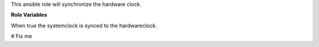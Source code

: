 This ansible role will synchronize the hardware clock.

**Role Variables**

.. zuul:rolevar:: systohc
   :default: true

When true the systemclock is synced to the hardwareclock.

.. zuul:rolevar:: systohc_common

# Fix me
